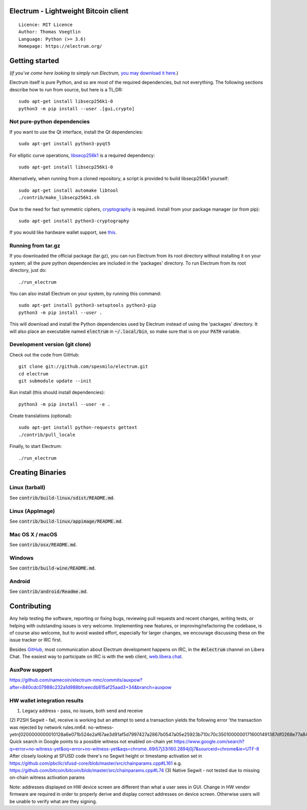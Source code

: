 Electrum - Lightweight Bitcoin client
=====================================

::

  Licence: MIT Licence
  Author: Thomas Voegtlin
  Language: Python (>= 3.6)
  Homepage: https://electrum.org/


.. image:: https://api.cirrus-ci.com/github/spesmilo/electrum.svg?branch=master
    :target: https://cirrus-ci.com/github/spesmilo/electrum
    :alt: Build Status
.. image:: https://coveralls.io/repos/github/spesmilo/electrum/badge.svg?branch=master
    :target: https://coveralls.io/github/spesmilo/electrum?branch=master
    :alt: Test coverage statistics
.. image:: https://d322cqt584bo4o.cloudfront.net/electrum/localized.svg
    :target: https://crowdin.com/project/electrum
    :alt: Help translate Electrum online





Getting started
===============

(*If you've come here looking to simply run Electrum,* `you may download it here`_.)

.. _you may download it here: https://electrum.org/#download

Electrum itself is pure Python, and so are most of the required dependencies,
but not everything. The following sections describe how to run from source, but here
is a TL;DR::

    sudo apt-get install libsecp256k1-0
    python3 -m pip install --user .[gui,crypto]


Not pure-python dependencies
----------------------------

If you want to use the Qt interface, install the Qt dependencies::

    sudo apt-get install python3-pyqt5

For elliptic curve operations, `libsecp256k1`_ is a required dependency::

    sudo apt-get install libsecp256k1-0

Alternatively, when running from a cloned repository, a script is provided to build
libsecp256k1 yourself::

    sudo apt-get install automake libtool
    ./contrib/make_libsecp256k1.sh

Due to the need for fast symmetric ciphers, `cryptography`_ is required.
Install from your package manager (or from pip)::

    sudo apt-get install python3-cryptography


If you would like hardware wallet support, see `this`_.

.. _libsecp256k1: https://github.com/bitcoin-core/secp256k1
.. _pycryptodomex: https://github.com/Legrandin/pycryptodome
.. _cryptography: https://github.com/pyca/cryptography
.. _this: https://github.com/spesmilo/electrum-docs/blob/master/hardware-linux.rst

Running from tar.gz
-------------------

If you downloaded the official package (tar.gz), you can run
Electrum from its root directory without installing it on your
system; all the pure python dependencies are included in the 'packages'
directory. To run Electrum from its root directory, just do::

    ./run_electrum

You can also install Electrum on your system, by running this command::

    sudo apt-get install python3-setuptools python3-pip
    python3 -m pip install --user .

This will download and install the Python dependencies used by
Electrum instead of using the 'packages' directory.
It will also place an executable named :code:`electrum` in :code:`~/.local/bin`,
so make sure that is on your :code:`PATH` variable.


Development version (git clone)
-------------------------------

Check out the code from GitHub::

    git clone git://github.com/spesmilo/electrum.git
    cd electrum
    git submodule update --init

Run install (this should install dependencies)::

    python3 -m pip install --user -e .


Create translations (optional)::

    sudo apt-get install python-requests gettext
    ./contrib/pull_locale

Finally, to start Electrum::

    ./run_electrum



Creating Binaries
=================

Linux (tarball)
---------------

See :code:`contrib/build-linux/sdist/README.md`.


Linux (AppImage)
----------------

See :code:`contrib/build-linux/appimage/README.md`.


Mac OS X / macOS
----------------

See :code:`contrib/osx/README.md`.


Windows
-------

See :code:`contrib/build-wine/README.md`.


Android
-------

See :code:`contrib/android/Readme.md`.


Contributing
============

Any help testing the software, reporting or fixing bugs, reviewing pull requests
and recent changes, writing tests, or helping with outstanding issues is very welcome.
Implementing new features, or improving/refactoring the codebase, is of course
also welcome, but to avoid wasted effort, especially for larger changes,
we encourage discussing these on the issue tracker or IRC first.

Besides `GitHub`_, most communication about Electrum development happens on IRC, in the
:code:`#electrum` channel on Libera Chat. The easiest way to participate on IRC is
with the web client, `web.libera.chat`_.


.. _web.libera.chat: https://web.libera.chat/#electrum
.. _GitHub: https://github.com/spesmilo/electrum

AuxPow support
-------
https://github.com/namecoin/electrum-nmc/commits/auxpow?after=840cdc07988c232a1d988bfceecdb815af25aad3+34&branch=auxpow


HW wallet integration results
-------
(1) Legacy address - pass, no issues, both send and receive
(2) P2SH Segwit - fail, receive is working but an attempt to send a transaction yields the following error 'the transaction was rejected by network rules.\n\n64: no-witness-yet\n[0200000000010128a6e071b524e2af67ae3d91af5d7997427a2867b0547a05e25923b710c70c35010000001716001491387df0268e77a84928e2700875dd74d2d81690fdffffff02102700000000000017a914394c53a52f512b5af0d3b144e891973f51766ad487102700000000000017a914da971ee07682b57315ad30ab1becfeb8125da1c38702483045022100c2e217c49de620502e4f7f3effea89b8fe69d8f5234f3712f48687ab473eafe802206d73bb49f8f4a1706c27e97947a507561c79b1fb7ba0bfa49e9aed55369d2ff70121020eb18e95fd3bf6b4f6a61623277a02a1a16b3f841e26f7cf41cb79af3ca24e01c5090300'
Quick search in Google points to a possible witness not enabled on-chain yet
https://www.google.com/search?q=error+no-witness-yet&oq=error+no-witness-yet&aqs=chrome..69i57j33i160.2894j0j7&sourceid=chrome&ie=UTF-8
After closely looking at SFUSD code there's no Segwit height or timestamp activation set in https://github.com/pbcllc/sfusd-core/blob/master/src/chainparams.cpp#L161
e.g. https://github.com/bitcoin/bitcoin/blob/master/src/chainparams.cpp#L74
(3) Native Segwit - not tested due to missing on-chain witness activation params

Note: addresses displayed on HW device screen are different than what a user sees in GUI. Change in HW vendor firmware are required in order to properly derive and display correct addresses on device screen. Otherwise users will be unable to verify what are they signing.